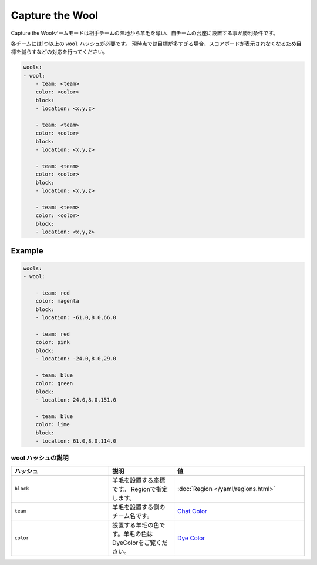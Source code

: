 Capture the Wool
================

Capture the Woolゲームモードは相手チームの陣地から羊毛を奪い、自チームの台座に設置する事が勝利条件です。

各チームには1つ以上の ``wool`` ハッシュが必要です。 現時点では目標が多すぎる場合、スコアボードが表示されなくなるため目標を減らすなどの対応を行ってください。

.. code-block:: yaml

    wools:
    - wool:
        - team: <team>
        color: <color>
        block:
        - location: <x,y,z>

        - team: <team>
        color: <color>
        block:
        - location: <x,y,z>

        - team: <team>
        color: <color>
        block:
        - location: <x,y,z>

        - team: <team>
        color: <color>
        block:
        - location: <x,y,z>

Example
--------

.. code-block:: yaml

    wools:
    - wool:

        - team: red
        color: magenta
        block:
        - location: -61.0,8.0,66.0

        - team: red
        color: pink
        block:
        - location: -24.0,8.0,29.0

        - team: blue
        color: green
        block:
        - location: 24.0,8.0,151.0
        
        - team: blue
        color: lime
        block:
        - location: 61.0,8.0,114.0

wool ハッシュの説明
^^^^^^^^^^^^^^^^^^

.. csv-table:: 
    :header: "ハッシュ", "説明", "値"
    :widths: 15, 10, 20

    "``block``", 羊毛を設置する座標です。 Regionで指定します。, :doc:`Region </yaml/regions.html>`
    "``team``", 羊毛を設置する側のチーム名です。, `Chat Color <http://pvp-docs.minecraft.jp/ja/latest//data/chatcolor>`_
    "``color``", 設置する羊毛の色です。羊毛の色はDyeColorをご覧ください。, `Dye Color <http://pvp-docs.minecraft.jp/ja/latest//data/dyecolor>`_